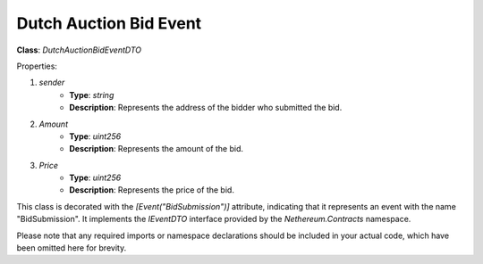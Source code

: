 Dutch Auction Bid Event
=======================


**Class**: `DutchAuctionBidEventDTO`

Properties:

1. `sender`
    * **Type**: `string`
    * **Description**: Represents the address of the bidder who submitted the bid.

2. `Amount`
    * **Type**: `uint256`
    * **Description**: Represents the amount of the bid.

3. `Price`
    * **Type**: `uint256`
    * **Description**: Represents the price of the bid.

This class is decorated with the `[Event("BidSubmission")]` attribute, indicating that it represents an event with the name "BidSubmission". It implements the `IEventDTO` interface provided by the `Nethereum.Contracts` namespace.

Please note that any required imports or namespace declarations should be included in your actual code, which have been omitted here for brevity.
